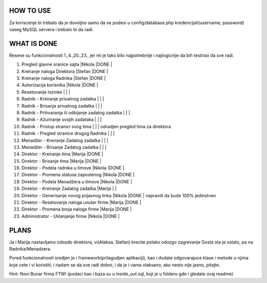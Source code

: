 
**********
HOW TO USE
**********
Za koriscenje bi trebalo da je dovoljno samo da se podesi u config/database.php kredencijali(username, password) vaseg MySQL servera i trebalo bi da radi.

************
WHAT IS DONE
************
Resene su funkcionalnosti 1.,4.,20.,23., jer mi je tako bilo najpotrebnije i najlogicnije da bih testirao da sve radi.


                                                                          
1. Pregled glavne sranice sajta                         |Nikola |DONE   |      
2. Kreiranje naloga Direktora                           |Stefan |DONE   |
3. Kreiranje naloga Radnika                             |Stefan |DONE   |
4. Autorizacija korisnika                               |Nikola |DONE   | 
5. Resetovanje lozinke                                  |       |       |
6. Radnik - Kreiranje privatnog zadatka                 |       |       |
7. Radnik - Brisanje privatnog zadatka                  |       |       |
8. Radnik - Prihvaranja ili odbijanje zadatog zadatka   |       |       |
9. Radnik - Ažuriranje svojih zadataka                  |       |       |
10. Radnik - Pristup stranici svog tima                 |       |       | odradjen pregled tima za direktora       
11. Radnik - Pregled stranice drugog Radnika            |       |       | 
12. Menadžer - Kreiranje Zadatog zadatka                |       |       |
13. Menadžer - Brisanje Zadatog zadatka                 |       |       |
14. Direktor - Kreiranje tima                           |Marija |DONE   |
15. Direktor - Brisanje tima                            |Marija |DONE   |
16. Direktor - Podela radnika u timove                  |Nikola |DONE   |
17. Direktor - Promena statusa zaposlenog               |Nikola |DONE   |
18. Direktor - Podela Menadžera u timove                |Nikola |DONE   |
19. Direktor - Kreiranje Zadatog zadatka                |Marija |       |
20. Direktor - Generisanje novog prijavnog linka        |Nikola |DONE   | napraviti da bude 100% jedinstven
21. Direktor - Resetovanje naloga unutar firme          |Marija |DONE   | 
22. Direktor - Promena broja naloga firme               |Marija |DONE   |
23. Administrator - Uklanjanje firme                    |Nikola |DONE   | 



*****
PLANS
*****
Ja i Marija nastavljamo odozdo direktora, vi(Aleksa, Stefan) krecite polako odozgo zagrevanje Gosta sta je ostalo, pa na Radnika/Menadzera.

Pored funkcionalnosti sredjen je i framework(prilagodjen aplikaciji), kao i dodate odgovarajuce klase i metode u njima koje cete i vi koristiti, i nadam
se da sve radi dobro, i da je i vama olaksano, ako nesto nije jasno, pitajte.
	
Hint: Novi Bunar firma FTW! (podaci kao i baza su u inside_out.sql, koji je u folderu gde i gledate ovaj readme)